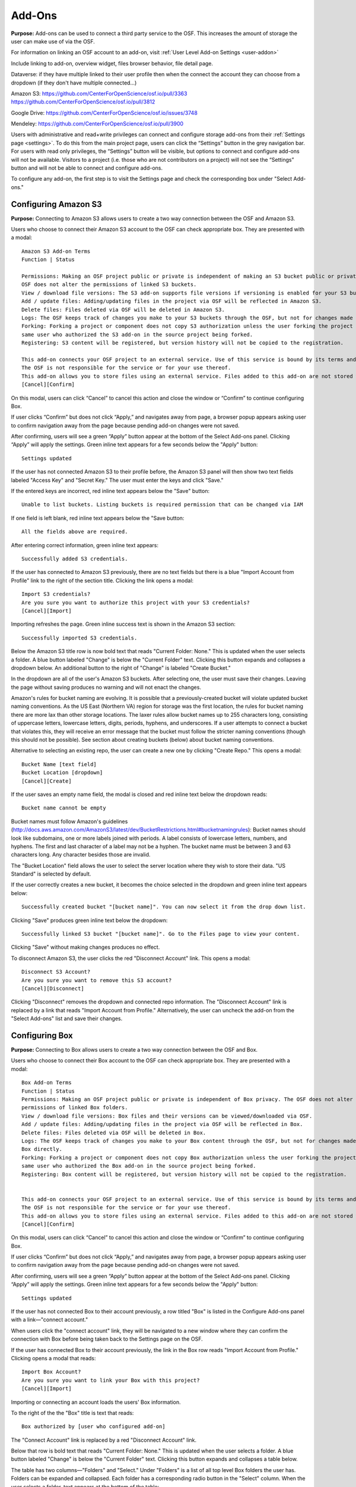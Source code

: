 .. _add-ons:

Add-Ons
==========
**Purpose:** Add-ons can be used to connect a third party service to the OSF. This increases the amount of storage the user
can make use of via the OSF.

For information on linking an OSF account to an add-on, visit :ref:`User Level Add-on Settings <user-addon>`

Include linking to add-on, overview widget, files browser behavior, file detail page.


Dataverse: if they have multiple linked to their user profile then when the connect the account they can choose from a dropdown (if they don't have multiple connected...)


Amazon S3: https://github.com/CenterForOpenScience/osf.io/pull/3363
https://github.com/CenterForOpenScience/osf.io/pull/3812

Google Drive: https://github.com/CenterForOpenScience/osf.io/issues/3748

Mendeley: https://github.com/CenterForOpenScience/osf.io/pull/3900


Users with administrative and read+write privileges can connect and configure storage add-ons from their :ref:`Settings page <settings>`.
To do this from the main project page, users can click the “Settings” button in the grey navigation bar. For users
with read only privileges, the “Settings” button will be visible, but options to connect and configure add-ons will
not be available. Visitors to a project (i.e. those who are not contributors on a project) will not see the “Settings”
button and will not be able to connect and configure add-ons.


To configure any add-on, the first step is to visit the Settings page and check the corresponding box under "Select Add-ons."

.. _s3:

Configuring Amazon S3
*********************
**Purpose:** Connecting to Amazon S3 allows users to create a two way connection between the OSF and Amazon S3.

Users who choose to connect their Amazon S3 account to the OSF can check appropriate box. They are presented with a
modal::

    Amazon S3 Add-on Terms
    Function | Status

    Permissions: Making an OSF project public or private is independent of making an S3 bucket public or private. The
    OSF does not alter the permissions of linked S3 buckets.
    View / download file versions: The S3 add-on supports file versions if versioning is enabled for your S3 buckets.
    Add / update files: Adding/updating files in the project via OSF will be reflected in Amazon S3.
    Delete files: Files deleted via OSF will be deleted in Amazon S3.
    Logs: The OSF keeps track of changes you make to your S3 buckets through the OSF, but not for changes made using S3 directly.
    Forking: Forking a project or component does not copy S3 authorization unless the user forking the project is the
    same user who authorized the S3 add-on in the source project being forked.
    Registering: S3 content will be registered, but version history will not be copied to the registration.

    This add-on connects your OSF project to an external service. Use of this service is bound by its terms and conditions.
    The OSF is not responsible for the service or for your use thereof.
    This add-on allows you to store files using an external service. Files added to this add-on are not stored within the OSF.
    [Cancel][Confirm]

On this modal, users can click “Cancel” to cancel this action and close the window or “Confirm” to continue configuring Box.

If user clicks “Confirm” but does not click “Apply,” and navigates away from page, a browser popup appears asking user to
confirm navigation away from the page because pending add-on changes were not saved.

After confirming, users will see a green “Apply” button appear at the bottom of the Select Add-ons panel. Clicking “Apply”
will apply the settings. Green inline text appears for a few seconds below the "Apply" button::

    Settings updated

If the user has not connected Amazon S3 to their profile before, the Amazon S3 panel will then show two text fields
labeled "Access Key" and "Secret Key." The user must enter the keys and click "Save."

If the entered keys are incorrect, red inline text appears below the "Save" button::

    Unable to list buckets. Listing buckets is required permission that can be changed via IAM

If one field is left blank, red inline text appears below the "Save button::

    All the fields above are required.

After entering correct information, green inline text appears::

    Successfully added S3 credentials.

If the user has connected to Amazon S3 previously, there are no text fields but there is a blue "Import Account from Profile"
link to the right of the section title. Clicking the link opens a modal::

    Import S3 credentials?
    Are you sure you want to authorize this project with your S3 credentials?
    [Cancel][Import]

Importing refreshes the page. Green inline success text is shown in the Amazon S3 section::

    Successfully imported S3 credentials.

Below the Amazon S3 title row is now bold text that reads "Current Folder: None." This is updated when the user selects
a folder. A blue button labeled "Change" is below the "Current Folder" text. Clicking this button expands and collapses
a dropdown below. An additional button to the right of "Change" is labeled "Create Bucket."

In the dropdown are all of the user's Amazon S3 buckets. After selecting one, the user must save their changes. Leaving the page without
saving produces no warning and will not enact the changes.

Amazon's rules for bucket naming are evolving. It is possible that a previously-created bucket will violate updated bucket naming conventions. As the US East (Northern VA) region for storage was the first location, the rules for bucket naming there are more lax than other storage locations. The laxer rules allow bucket names up to 255 characters long, consisting of uppercase letters, lowercase letters, digits, periods, hyphens, and underscores. If a user attempts to connect a bucket that violates this, they will receive an error message that the bucket must follow the stricter naming conventions (though this should not be possible). See section about creating buckets (below) about bucket naming conventions.

Alternative to selecting an existing repo, the user can create a new one by clicking "Create Repo." This opens a modal::

    Bucket Name [text field]
    Bucket Location [dropdown]
    [Cancel][Create]

If the user saves an empty name field, the modal is closed and red inline text below the dropdown reads::

    Bucket name cannot be empty

Bucket names must follow Amazon's guidelines (http://docs.aws.amazon.com/AmazonS3/latest/dev/BucketRestrictions.html#bucketnamingrules): Bucket names should look like subdomains, one or more labels joined with periods. A label consists of lowercase letters, numbers, and hyphens. The first and last character of a label may not be a hyphen. The bucket name must be between 3 and 63 characters long. Any character besides those are invalid.    

The "Bucket Location" field allows the user to select the server location where they wish to store their data. "US
Standard" is selected by default.

If the user correctly creates a new bucket, it becomes the choice selected in the dropdown and green inline text appears below::

    Successfully created bucket "[bucket name]". You can now select it from the drop down list.

Clicking "Save" produces green inline text below the dropdown::

    Successfully linked S3 bucket "[bucket name]". Go to the Files page to view your content.

Clicking "Save" without making changes produces no effect.

To disconnect Amazon S3, the user clicks the red "Disconnect Account" link. This opens a modal::

    Disconnect S3 Account?
    Are you sure you want to remove this S3 account?
    [Cancel][Disconnect]

Clicking "Disconnect" removes the dropdown and connected repo information. The "Disconnect Account" link is replaced by a link
that reads "Import Account from Profile." Alternatively, the user can uncheck the add-on from the "Select Add-ons" list and save their
changes.


.. _box:

Configuring Box
***************
**Purpose:** Connecting to Box allows users to create a two way connection between the OSF and Box.

Users who choose to connect their Box account to the OSF can check appropriate box. They are presented with a
modal::

    Box Add-on Terms
    Function | Status
    Permissions: Making an OSF project public or private is independent of Box privacy. The OSF does not alter the
    permissions of linked Box folders.
    View / download file versions: Box files and their versions can be viewed/downloaded via OSF.
    Add / update files: Adding/updating files in the project via OSF will be reflected in Box.
    Delete files: Files deleted via OSF will be deleted in Box.
    Logs: The OSF keeps track of changes you make to your Box content through the OSF, but not for changes made using
    Box directly.
    Forking: Forking a project or component does not copy Box authorization unless the user forking the project is the
    same user who authorized the Box add-on in the source project being forked.
    Registering: Box content will be registered, but version history will not be copied to the registration.


    This add-on connects your OSF project to an external service. Use of this service is bound by its terms and conditions.
    The OSF is not responsible for the service or for your use thereof.
    This add-on allows you to store files using an external service. Files added to this add-on are not stored within the OSF.
    [Cancel][Confirm]

On this modal, users can click “Cancel” to cancel this action and close the window or “Confirm” to continue configuring Box.

If user clicks “Confirm” but does not click “Apply,” and navigates away from page, a browser popup appears asking user to
confirm navigation away from the page because pending add-on changes were not saved.

After confirming, users will see a green “Apply” button appear at the bottom of the Select Add-ons panel. Clicking “Apply”
will apply the settings. Green inline text appears for a few seconds below the "Apply" button::

    Settings updated

If the user has not connected Box to their account previously, a row titled "Box" is listed in the
Configure Add-ons panel with a link—"connect account."

When users click the "connect account" link, they will be navigated to a new window where they can confirm the
connection with Box before being taken back to the Settings page on the OSF.

If the user has connected Box to their account previously, the link in the Box row reads "Import Account from Profile."
Clicking opens a modal that reads::

    Import Box Account?
    Are you sure you want to link your Box with this project?
    [Cancel][Import]

Importing or connecting an account loads the users' Box information.

To the right of the the "Box" title is text that reads::

    Box authorized by [user who configured add-on]

The "Connect Account" link is replaced by a red "Disconnect Account" link.

Below that row is bold text that reads "Current Folder: None." This is updated when the user selects a folder. A blue button labeled
"Change" is below the "Current Folder" text. Clicking this button expands and collapses a table below.

The table has two columns—"Folders" and "Select." Under "Folders" is a list of all top level Box folders the user has.
Folders can be expanded and collapsed. Each folder has a corresponding radio button in the "Select" column. When the user
selects a folder, text appears at the bottom of the table::

    Connect [folder title]?

Two buttons, "Cancel" and "Save" appear below the table. Cancelling removes the two buttons and confirmatory text but the folder
is still selected.

Clicking "Save" updates the "Current Folder" text and green inline text appears below the table, replacing the buttons::

    Successfully linked "[folder title]". Go to the Files page to view your content.

To disconnect Box, the user clicks the red "Disconnect Account" link. This opens a modal::

    Disconnect Box Account?
    Are you sure you want to remove this Box account?
    [Cancel][Disconnect]

Clicking "Disconnect" removes the table and connected folder information. The "Disconnect Account" link is replaced by a link
that reads "Import Account from Profile." Alternatively, the user can uncheck the add-on from the "Select Add-ons" list and save their
changes.

.. _dataverse:

Configuring Dataverse
*********************
**Purpose:** Connecting to Dataverse allows users to create a two way connection between the OSF and Dataverse.

Users who choose to connect their Dataverse account to the OSF can check appropriate box. They are presented with a
modal::

    Dataverse Add-on Terms
    Function | Status
    Permissions: Making an OSF project public or private is independent of making a Dataverse study public or private. The OSF allows you to release the latest draft version of a Dataverse dataset.
    View / download file versions: Files from the latest release of the selected Dataverse study can be viewed/downloaded. OSF users with write permissions can view/download draft files as well.
    Add / update files: Adding/updating files in the project via OSF will be reflected in Dataverse.
    Delete files: Files deleted via OSF will be deleted in Dataverse.
    Logs: The OSF keeps track of changes you make to your Dataverse studies through the OSF, but not for changes made using Dataverse directly.
    Forking: Forking a project or component does not copy Dataverse authorization unless the user forking the project is the same user who authorized the Dataverse add-on in the source project being forked.
    Registering: Dataverse content will be registered, but version history will not be copied to the registration.

    This add-on connects your OSF project to an external service. Use of this service is bound by its terms and conditions.
    The OSF is not responsible for the service or for your use thereof.
    This add-on allows you to store files using an external service. Files added to this add-on are not stored within the OSF.


On this modal, users can click “Cancel” to cancel this action and close the window or “Confirm” to continue configuring GitHub.

If user clicks “Confirm” but does not click “Apply,” and navigates away from page, a browser popup appears asking user to
confirm navigation away from the page because pending add-on changes were not saved.

After confirming, users will see a green “Apply” button appear at the bottom of the Select Add-ons panel. Clicking “Apply”
will apply the settings. Green inline text appears for a few seconds below the "Apply" button::

    Settings updated

If the user has not connected Dataverse to their account previously, a row titled "Dataverse" is listed in the
Configure Add-ons panel with a link—"connect account."

When users click the "connect account" link, a modal opens::

    Connect a Dataverse Account
    Dataverse repository: [dropdown]
    [Cancel][Save]

The dropdown instructs users to select a Dataverse to connect. The user can make a choice from the dropdown or select "Other."
If the user selects "Other" a text field appears below the dropdown requesting a URL to the Dataverse. After a Dataverse
is indicated, a text field appears on the right for the user to enter their API Token. A link above the text field sends the user
to Dataverse where a Token is provided. The user must copy this and paste it into the field on the OSF. If a user inputs a non-dataverse URL and clicks the "Get from Dataverse" link, the user will receive a 404 error. 

If the user inputs a non-dataverse URL, no API token, and clicks "save," he receives an error, "Please enter a Dataverse host and an API token."

If the user inputs an API token and no URL and clicks, "save," he receives an error, "Please enter a Dataverse host and an API token."

If the user inputs a non-dataverse ULR and characters that are not an API token, he receives an error, "Sorry, but there was a problem connecting to that instance of Dataverse. It is likely that the instance hasn't been upgraded to Dataverse 4.0. If you have any questions or believe this to be an error, please contact support@osf.io."

::todo: bad error handling was fixed for user settings page, but not for project settings page. put in bug ticket. 

If the user has connected Dataverse to their account previously, the link in the Dataverse row reads "Import Account from Profile."
Clicking this link opens a modal::

    Import Dataverse Access Token?
    Are you sure you want to authorize this project with your Dataverse access token?
    [Cancel][Import]

Importing or connecting an account loads the users' Dataverse information.

To the right of the the "Dataverse" title is text that reads::

    Dataverse authorized by [user who configured add-on]

The "Connect Account" link is replaced by a red "Disconnect Account" link.

Below that row is bold text that reads::

    Dataverse Repository: [connected Dataverse]

Below that is bold text that reads::
    Current Repo: None

Below this text are two dropdowns. The left dropdown ias labeled "Dataverse:" and the right "Dataset." The top choice from each
dropwdown is automatically selected.

In each dropdown are all of the user's Dataverses and Datasets belonging to the selected Dataverse. After selecting one,
the user must save their changes. Leaving the page without saving produces no warning and will not enact the changes.

Saving a change updates the "Current Dataset" field to read::

    Current Dataset: [Dataset] on [Dataverse]

Green inline text appears below the dropdowns after saving a change::

    Successfully linked dataset '[Dataset]'. Go to the Files page to view your content.

To disconnect Dataverse, the user clicks the red "Disconnect Account" link. This opens a modal::

    Disconnect Dataverse Account?
    Are you sure you want to remove this Dataverse account?
    [Cancel][Disconnect]

Clicking "Disconnect" removes the table and connected folder information. The "Disconnect Account" link is replaced by a link
that reads "Import Account from Profile." Alternatively, the user can uncheck the add-on from the "Select Add-ons" list and save their
changes.

.. _dropbox:

Configuring Dropbox
*******************
**Purpose:** Connecting to Dropbox allows users to create a two way connection between the OSF and Dropbox.

Users who choose to connect their Dropbox account to the OSF can check appropriate box. They are presented with a
modal::

    Google Drive Add-on Terms
    Function | Status
    Permissions: Making an OSF project public or private is independent of Dropbox privacy. The OSF does not alter the permissions of linked Dropbox folders.
    View / download file versions: Dropbox files and their versions can be viewed/downloaded via OSF.
    Add / update files: Adding/updating files in the project via OSF will be reflected in Dropbox.
    Delete files: Files deleted via OSF will be deleted in Dropbox.
    Logs: OSF keeps track of changes you make to your Dropbox content through OSF, but not for changes made using Dropbox directly.
    Forking: Forking a project or component does not copy Dropbox authorization unless the user forking the project is the same user who authorized the Dropbox add-on in the source project being forked.
    Registering: Dropbox content will be registered, but version history will not be copied to the registration.

    This add-on connects your OSF project to an external service. Use of this service is bound by its terms and conditions. The OSF is not responsible for the service or for your use thereof.
    This add-on allows you to store files using an external service. Files added to this add-on are not stored within the OSF.
    [Cancel][Confirm]

On this modal, users can click “Cancel” to cancel this action and close the window or “Confirm” to continue configuring Dropbox.

If user clicks “Confirm” but does not click “Apply,” and navigates away from page, a browser popup appears asking user to
confirm navigation away from the page because pending add-on changes were not saved.

After confirming, users will see a green “Apply” button appear at the bottom of the Select Add-ons panel. Clicking “Apply”
will apply the settings. Green inline text appears for a few seconds below the "Apply" button:

    Settings updated

If the user has not connected Dropbox to their account previously, a row titled "Dropbox" is listed in the
Configure Add-ons panel with a link—"connect account."

When users click the "connect account" link, they will be navigated to a new window where they can “Allow” the connecting
of Dropbox and the OSF. Upon clicking “Allow,” users are then taken back to the Settings page on the OSF.

If the user has connected Dropbox to their account previously, the link in the Dropbox row reads "Import Account from Profile."
Clicking opens a modal that reads::

    Import Dropbox Account?
    Are you sure you want to link your Dropbox account with this project?
    [Cancel][Import]

Importing or connecting an account loads the users' Dropbox information.

To the right of the the Dropbox title is text that reads::

    Dropbox authorized by [user who configured add-on]

The "Connect Account" link is replaced by a red "Disconnect Account" link.

Below that row is bold text that reads "Current Folder: None." This is updated when the user selects a folder. A blue button labeled
"Change" is below the "Current Folder" text. Clicking this button expands and collapses a table below.

The table has two columns—"Folders" and "Select." Under "Folders" is a list of all top level Dropbox folders the user has.
Folders can be expanded and collapsed. Each folder has a corresponding radio button in the "Select" column. When the user
selects a folder, text appears at the bottom of the table::

    Connect [folder title]?

Two buttons, "Cancel" and "Save" appear below the table. Cancelling removes the two buttons and confirmatory text but the folder
is still selected.

Clicking "Save" updates the "Current Folder" text and green inline text appears below the table, replacing the buttons::

    Successfully linked "[folder title]". Go to the Files page to view your content.

To disconnect Dropbox, the user clicks the red "Disconnect Account" link. This opens a modal::

    Disconnect Dropbox Account?
    Are you sure you want to remove this Dropbox account?
    [Cancel][Disconnect]

Clicking "Disconnect" removes the table and connected folder information. The "Disconnect Account" link is replaced by a link
that reads "Import Account from Profile."

If a Dropbox account is connected, only the user who connected the account can change the selected folder. Other Admins can
remove the add-on and connect another.  Alternatively, the user can uncheck the add-on from the "Select Add-ons" list and save their
changes.

.. _figshare:

Configuring figshare
********************
**Purpose:** Connecting to figshare allows users to create a two way connection between the OSF and figshare.

Refer to this `Google Doc <https://docs.google.com/document/d/1T8c69at_0X2WKficbYEV0z7bfM3jNFoWkYtmNmZjVPg/edit#heading=h.f17owbri8qc3>`_ for information on the allowable figshare actions.

Users who choose to connect their figshare account to the OSF can check appropriate box. They are presented with a
modal::

    figshare Add-on Terms
    Function | Status
    Permissions: Making an OSF project public or private is independent of making figshare content public or private. The OSF does not alter the permissions of linked figshare content.
    View / download file versions: figshare content can be viewed and downloaded via OSF provided it is "published" on figshare.
    Add / update files: Files can be added but not updated.
    Delete files: figshare files cannot be deleted via OSF.
    Logs: OSF keeps track of changes you make to your figshare content through OSF, but not for changes made using figshare directly.
    Forking: Forking a project or component does not copy figshare authorization unless the user forking the project is the same user who authorized the figshare add-on in the source project being forked.
    Registering: figshare content will be registered, but version history will not be copied to the registration.

    This add-on connects your OSF project to an external service. Use of this service is bound by its terms and conditions. The OSF is not responsible for the service or for your use thereof.
    This add-on allows you to store files using an external service. Files added to this add-on are not stored within the OSF.
    [Cancel][Confirm]

On this modal, users can click “Cancel” to cancel this action and close the window or “Confirm” to continue configuring figshare.

If user clicks “Confirm” but does not click “Apply,” and navigates away from page, a browser popup appears asking user to
confirm navigation away from the page because pending add-on changes were not saved.

After confirming, users will see a green “Apply” button appear at the bottom of the Select Add-ons panel. Clicking “Apply”
will apply the settings. Green inline text appears for a few seconds below the "Apply" button:

    Settings updated

If the user has not connected figshare to their account previously, a row titled "figshare" is listed in the
Configure Add-ons panel with a link—"connect account."

When users click the "connect account" link, they will be navigated to a new window where they can “Allow” the connecting
of figshare and the OSF. Upon clicking “Allow,” users are then taken back to the Settings page on the OSF.

If the user has connected figshare to their account previously, the link in the figshare row reads "Import Account from Profile."
Clicking opens a modal that reads::

    Import figshare Account?
    Are you sure you want to link your figshare account with this project?
    [Cancel][Import]

Importing or connecting an account loads the users' figshare information.

To the right of the the figshare title is text that reads::

    figshare authorized by [user who configured add-on]

The "Connect Account" link is replaced by a red "Disconnect Account" link.

Below that row is bold text that reads "Current Folder: None." This is updated when the user selects a folder. A blue button labeled
"Change" is below the "Current Folder" text. Clicking this button expands and collapses a table below.

The table has two columns—"Folders" and "Select." Under "Folders" is a list of all top level figshare folders the user has.
Folders can be expanded and collapsed. Each folder has a corresponding radio button in the "Select" column. When the user
selects a folder, text appears at the bottom of the table::

    Connect [folder title]?

Two buttons, "Cancel" and "Save" appear below the table. Cancelling removes the two buttons and confirmatory text but the folder
is still selected.

Clicking "Save" updates the "Current Folder" text and green inline text appears below the table, replacing the buttons::

    Successfully linked "[folder title]". Go to the Files page to view your content.

To disconnect figshare, the user clicks the red "Disconnect Account" link. This opens a modal::

    Disconnect figshare Account?
    Are you sure you want to remove this figshare account?
    [Cancel][Disconnect]

Clicking "Disconnect" removes the table and connected folder information. The "Disconnect Account" link is replaced by a link
that reads "Import Account from Profile."

If a figshare account is connected, only the user who connected the account can change the selected folder. Other Admins can
remove the add-on and connect another.  Alternatively, the user can uncheck the add-on from the "Select Add-ons" list and save their
changes.


.. _github:

Configuring GitHub
******************
**Purpose:** Connecting to GitHub allows users to create a two way connection between the OSF and GitHub.

Users who choose to connect their GitHub account to the OSF can check appropriate box. They are presented with a
modal::

    GitHub Add-on Terms
    Function | Status
    Permissions: Making an OSF project public or private is independent of making a GitHub repo public or private.
    The OSF does not alter the permissions of linked GitHub repos.
    View / download file versions: GitHub files and their versions can be viewed/downloaded via OSF.
    Add / update files: Adding/updating files in the project via OSF will be reflected in GitHub.
    Delete files: Files deleted via OSF will be deleted in GitHub.
    Logs: GitHub dynamically updates OSF logs when files are modified outside the OSF. Changes to GitHub repos made before
    the repo is linked to the OSF will not be reflected in OSF logs.
    Forking: Forking a project or component does not copy Github authorization unless the user forking the project is the
    same user who authorized the Github add-on in the source project being forked.
    Registering: GitHub content will be registered, but version history will not be copied to the registration.

    This add-on connects your OSF project to an external service. Use of this service is bound by its terms and conditions.
    The OSF is not responsible for the service or for your use thereof.
    This add-on allows you to store files using an external service. Files added to this add-on are not stored within the OSF.


On this modal, users can click “Cancel” to cancel this action and close the window or “Confirm” to continue configuring GitHub.

If user clicks “Confirm” but does not click “Apply,” and navigates away from page, a browser popup appears asking user to
confirm navigation away from the page because pending add-on changes were not saved.

After confirming, users will see a green “Apply” button appear at the bottom of the Select Add-ons panel. Clicking “Apply”
will apply the settings. Green inline text appears for a few seconds below the "Apply" button::

    Settings updated

If the user has not connected GitHub to their account previously, a row titled "GitHub" is listed in the
Configure Add-ons panel with a link—"connect account."

When users click the "connect account" link, they will be navigated to a new window where GitHub authenticates the connection.
After authorizing, the user is returned to the OSF.

If the user has connected GitHub to their account previously, the link in the GitHub row reads "Import Account from Profile."

.. _todo: Log lack of confirmation modal as issue.

Importing or connecting an account loads the users' GitHub information.

To the right of the the "GitHub" title is text that reads::

    GitHub authorized by [user who configured add-on]

The "Connect Account" link is replaced by a red "Disconnect Account" link.

Below that row is bold text that reads "Current Repo:" Below this text is a dropdown that shows "------" by default.
To the right of the dropdown is a green button that reads "Create Repo." On the far right of this row is a green "Save" button.

In the dropdown are all of the user's GitHub repos. After selecting one, the user must save their changes. Leaving the page without
saving produces no warning and will not enact the changes.

Alternative to selecting an existing repo, the user can create a new one by clicking "Create Repo." This opens a modal::

    Name your new repo
    [text field]
    [Cancel][Save]

If the user saves an empty name field, the modal is closed and red inline text below the dropdown reads::

    Error: Your repo must have a name

If the user correctly enters a name, it becomes the choice selected in the dropdown.


Clicking "Save" produces green inline text below the dropdown::

    Settings updated

Clicking "Save" without making changes produces no effect.

To disconnect GitHub, the user clicks the red "Disconnect Account" link. This opens a modal::

    Disconnect GitHub Account?
    Are you sure you want to remove this GitHub account?
    [Cancel][Disconnect]

Clicking "Disconnect" removes the dropdown and connected repo information. The "Disconnect Account" link is replaced by a link
that reads "Import Account from Profile." Alternatively, the user can uncheck the add-on from the "Select Add-ons" list and save their
changes.

.. _gitlab:
Configuring GitLab
******************
**Purpose:** Connecting to GitLab allows users to create a two way connection between the OSF and GitLab.

Users who choose to connect their GitLab account to the OSF can check appropriate box. They are presented with a
modal::

  GitLab Add-on Terms
  Function | Status
  Permissions	| Making an OSF project public or private is independent of making a GitLab repo public or private. The OSF does not alter the permissions of linked GitLab repos.
  View / download file versions |	GitLab files and their versions can be viewed/downloaded via OSF.
  Add / update files | Adding/updating files in the project via OSF is not implemented yet.
  Delete files	| Deleting files via OSF is not implemented yet.
  Logs | OSF does not keep track of changes made using Gitlab directly.
  Forking	| Forking a project or component does not copy GitLab authorization unless the user forking the project is the same user who authorized the GitLab add-on in the source project being forked.
  Registering	| GitLab content will be registered, but version history will not be copied to the registration.
  This add-on connects your OSF project to an external service. Use of this service is bound by its terms and conditions. The OSF is not responsible for the service or for your use thereof.
  This add-on allows you to store files using an external service. Files added to this add-on are not stored within the OSF.
  [Cancel][Confirm]
  
On this modal, users can click “Cancel” to cancel this action and close the modal or click “Confirm” to continue configuring GitLab.

If the user clicks **Confirm** the modal closes, and GitLab appears in the "Configure Add-ons" section. If the user does not have GitLab connected in their user Settings, a "Connect Account" link is listed beside GitLab. Clicking this link brings up the following modal::
  
  Connect a GitLab Account
  GitLab Repository 
  [menu]
  [Cancel] [Save]
  
The text inside the menu reads: Select a GitLab repository. Clicking inside this menu shows two options::

  gitlab.com
  Other (Please specify)
  
Clicking **Cancel** closes the modal. Clicking **Save** without choosing a repository causes a red error message to appear below the menu::
  
    Please select a GitLab repository.

Clicking **gitlab.com** causes a second field to apepar on the right side of the modal::
  
    Personal Access Token (Get from GitLab)
    [field]

Clicking **Save** without entering personal access token causes a red error message to appear below the repository menu::
    
    Please enter your Personal Access Token.

Clicking the **Get from GitLab** link takes the user to the GitLab "Sign in" page. 
If the user is already signed in to GitLab, clicking the link takes them to their "Personal Access Tokens" page.

When the user enters their token into the modal and clicks **Save**, the modal closes, and the following one opens::
  
  Import GitLab Account?
  Are you sure you want to link your GitLab account with this project?
  [Cancel][Import]

Clicking **Cancel** closes the modal. Clicking **Import** closes the modal, the page reloads, and the user's GitLab account is imported into the project. A drop-down menu appears with the user's GitLab repositories in the "Configure Add-ons" section::
  
  GitLab authorized by Rebecca Rosenblatt Disconnect Account
  Current Repo:
  [menu] [Save]
  
After choosing a repository from the menu, the user can click **Save**. A green confirmation message appears below the "Configure Add-ons" section::
  
  Settings updated

After importing their account, the user will see a red "Disconnect Account" link to the right of the drop-down section. 

Clicking this link opens a modal::

  Disconnect GitLab Account?
  Are you sure you want to remove this GitLab account?
  [Cancel][Disconnect]

Clicking "Disconnect" removes GitLab and connected GitLab information. The "Disconnect Account" link is replaced by a link
that reads "Import Account from Profile." Alternatively, the user can uncheck the add-on from the "Select Add-ons" list and save their
changes.

The user can change the folder connected to the project. Below the GitLab section below "Configure Add-ons", there is a menu with the available repos with a green "Save" button the the right. To select a new folder, the user clicks inside the repo menu, selects a different folder, then clicks **Save**. A confirmation message appears below the menu::
  
   Settings updated

.. _drive:

Configuring Google Drive
************************
**Purpose:** Connecting to Google Drive allows users to create a two way connection between the OSF and Google Drive.

Users who choose to connect their Google Drive account to the OSF can check appropriate box. They are presented with a
modal::

    Google Drive Add-on Terms
    Function | Status
    Permissions: Making an OSF project public or private is independent of Google Drive privacy. The OSF does not alter the
    permissions of linked Google Drive folders.
    View / download file versions: Google Drive files and their versions can be viewed/downloaded via OSF.
    Add / update files: Adding/updating files in the project via OSF will be reflected in Google Drive.
    Delete files: Files deleted via OSF will be deleted in Google Drive.
    Logs: The OSF keeps track of changes you make to your Google Drive content through the OSF, but not for changes made using
    Google Drive directly.
    Forking: Forking a project or component does not copy Google Drive authorization unless the user forking the project is
    the same user who authorized the Google Drive add-on in the source project being forked.
    Registering: Google Drive content will be registered, but version history will not be copied to the registration.

    This add-on connects your OSF project to an external service. Use of this service is bound by its terms and conditions. The OSF is not responsible for the service or for your use thereof.
    This add-on allows you to store files using an external service. Files added to this add-on are not stored within the OSF.
    [Cancel][Confirm]

On this modal, users can click “Cancel” to cancel this action and close the window or “Confirm” to continue configuring Google Drive.

If user clicks “Confirm” but does not click “Apply,” and navigates away from page, a browser popup appears asking user to
confirm navigation away from the page because pending add-on changes were not saved.

After confirming, users will see a green “Apply” button appear at the bottom of the Select Add-ons panel. Clicking “Apply”
will apply the settings. Green inline text appears for a few seconds below the "Apply" button:

    Settings updated

If the user has not connected Google Drive to their account previously, a row titled "Google Drive" is listed in the
Configure Add-ons panel with a link—"connect account."

When users click the "connect account" link, they will be navigated to a new window where they can “Accept” the terms &
conditions of connecting Google Drive to the OSF. Upon clicking “Accept,” users are then taken back to the Settings
page on the OSF.

If the user has connected Google Drive to their account previously, the link in the Google Drive row reads "Import Account from Profile."
Clicking opens a modal that reads::

    Import Google Drive Account?
    Are you sure you want to link your Google Drive account with this project?
    [Cancel][Import]

Importing or connecting an account loads the users' Google Drive information.

To the right of the the "Google Drive" title is text that reads::

    Google Drive authorized by [user who configured add-on]

The "Connect Account" link is replaced by a red "Disconnect Account" link.

Below that row is bold text that reads "Current Folder: None." This is updated when the user selects a folder. A blue button labeled
"Change" is below the "Current Folder" text. Clicking this button expands and collapses a table below.

The table has two columns—"Folders" and "Select." Under "Folders" is a list of all top level Google Drive folders the user has.
Folders can be expanded and collapsed. Each folder has a corresponding radio button in the "Select" column. When the user
selects a folder, text appears at the bottom of the table::

    Connect [folder title]?

Two buttons, "Cancel" and "Save" appear below the table. Cancelling removes the two buttons and confirmatory text but the folder
is still selected.

Clicking "Save" updates the "Current Folder" text and green inline text appears below the table, replacing the buttons::

    Successfully linked "[folder title]". Go to the Files page to view your content.

To disconnect Google Drive, the user clicks the red "Disconnect Account" link. This opens a modal::

    Disconnect Google Drive Account?
    Are you sure you want to remove this Google Drive account?
    [Cancel][Disconnect]

Clicking "Disconnect" removes the table and connected folder information. The "Disconnect Account" link is replaced by a link
that reads "Import Account from Profile." Alternatively, the user can uncheck the add-on from the "Select Add-ons" list and save their
changes.


.. _onedrive:

Configuring OneDrive
**Purpose**: Connecting to OneDrive allows users to create a two way connection between the OSF and OneDrive.

Users who choose to connect their Mendeley account to the OSF can check the appropriate box. They are presented with a
modal::
  
  OneDrive Add-on Terms
  Function	| Status
  Permissions:	Making an OSF project public or private is independent of OneDrive privacy. The OSF does not alter the permissions of linked OneDrive folders.
  View / download file versions	OneDrive files and their versions can be viewed/downloaded via OSF. OneNote files are unexportable and cannot be downloaded or viewed.
  Add / update files	The OneDrive add-on is read-only.
  Delete files	The OneDrive add-on is read-only.
  Logs	OSF keeps track of changes you make to your OneDrive add-on configuration. It does not track changes to OneDrive content.
  Forking: Forking a project or component does not copy OneDrive authorization unless the user forking the project is the same user who authorized the OneDrive add-on in the source project being forked.
  Registering	OneDrive content will be registered, but version history will not be copied to the registration. OneNote files are unexportable and will not be archived.

  This add-on connects your OSF project to an external service. Use of this service is bound by its terms and conditions. The OSF is not responsible for the service or for your use thereof.
  This add-on allows you to store files using an external service. Files added to this add-on are not stored within the OSF.

On this modal, users can click “Cancel” to cancel this action and close the window or “Confirm” to continue configuring OneDrive.

After confirming, OneDrive will appear in the "Configure Add-ons" section of the page. If the user has never connected OneDrive to their project or account, they will see a blue "Connect Account" link to the right of OneDrive. Clicking **Connect Account** takes the user
to the Microsoft "Sign In" page, where they will need to enter their Microsoft username and password. After entering the login credentials, they will be taken back to their OSF project's "Add-ons" page, where a list of their OneDrive folders will be listed
in the "Configure Add-ons" section, and a red "Disconnect Account" link appears to the right of OneDrive. 

The table has two columns—"Folders" and "Select." Under "Folders" is a list of all top level OneDrive folders the user has. Folders can be expanded and collapsed.
Each folder has a corresponding radio button in the "Select" column. When the use selects a folder, text appears at the bottom of the table::
  
    Connect "[folder name]"?

Two buttons, "Cancel" and "Save" appear below the table. Clicking **Cancel** removes the two buttons, while the folder remains selected.

Clicking **Save** connects the selected folder to the project, and a green inline confirmation message appears below the table, replacing the buttons::

    Successfully linked "[folder title]". Go to the Files page [links to https://osf.io/GUID/files/] to view your content.

To disconnect OneDrive, the user clicks the red "Disconnect Account" link. This opens a modal::
  
  Disconnect Microsoft OneDrive Account?
  Are you sure you want to remove this Microsoft OneDrive account?
  [Cancel][Disconnect]

Clicking **Cancel** keeps OneDrive connected. Clicking **Disconnect** removes the table and connected folder information, and a temporary inline confirmation message appears below OneDrive::
  
    Disconnected Microsoft OneDrive.  
    
The "Disconnect Account" link is replaced by a link that reads "Import Account from Profile." Alternatively, the user can uncheck the add-on from the "Select Add-ons" list and save their
changes.


The user can change the folder connected to the project. In the "OneDrive" section below "Configure Add-ons", there is a blue "Change" button. Clicking **Change** opens a table that displays the OneDrive folders. The table
has two columns "Folders" and "Select". Below "Select" is a column of radio buttons. To change the folder, the users selects a new folder, which causes "Cancel" and "Save" buttons to appear at the bottom of the page. Above
these buttons is a blue message::
  
    Connect "[folder name]"
    
Clicking **Save** changes the folder.


.. _mendeley:

Configuring Mendeley
********************
**Purpose:** Connecting to Mendeley allows users to create a two way connection between the OSF and Mendeley.

Users who choose to connect their Mendeley account to the OSF can check the appropriate box. They are presented with a
modal::

    Mendeley Add-on Terms
    Function | Status
    Permissions: Making an OSF project public or private is independent of making a Mendeley folder public or private.
    The OSF does not alter the permissions of a linked Mendeley folder.
    Forking: Forking a project or component does not copy Mendeley authorization unless the user forking the project is
    the same user who authorized the Mendeley add-on in the source project being forked.
    Registering: Mendeley content will not be registered.

    This add-on connects your OSF project to an external service. Use of this service is bound by its terms and conditions.
    The OSF is not responsible for the service or for your use thereof.
    This add-on allows you to store files using an external service. Files added to this add-on are not stored within the OSF.
    [Cancel][Confirm]

On this modal, users can click “Cancel” to cancel this action and close the window or “Confirm” to continue configuring Box.

If user clicks “Confirm” but does not click “Apply,” and navigates away from page, a browser popup appears asking user to
confirm navigation away from the page because pending add-on changes were not saved.

After confirming, users will see a green “Apply” button appear at the bottom of the Select Add-ons panel. Clicking “Apply”
will apply the settings. Green inline text appears for a few seconds below the "Apply" button::

    Settings updated

If the user has not connected Mendeley to their account previously, a row titled "Mendeley" is listed in the
Configure Add-ons panel with a link—"connect account."

When users click the "connect account" link, they will be navigated to a new window where they can confirm the
connection with Mendeley before being taken back to the Settings page on the OSF. When they return to the OSF a modal appears::

    Import Mendeley access token
    Are you sure you want to link your Mendeley account with this project?
    [Cancel][Import]

If the user has connected Mendeley to their account previously, the link in the Mendeley row reads "Import Account from Profile."
Clicking opens a modal that reads::

    Import Mendeley access token
    Are you sure you want to link your Mendeley account with this project?
    [Cancel][Import]

Importing an account loads the users' Mendeley information.

To the right of the the Mendeley title is text that reads::

    authorized by [user who configured add-on]

The "Connect Account" link is replaced by a red "Disconnect Account" link.

Below that row is bold text that reads "Current Folder: None." This is updated when the user selects a folder. A blue button labeled
"Change" is below the "Current Folder" text. Clicking this button expands and collapses a table below.

The table has two columns—"Folders" and "Select." Under "Folders" is a list of all top level Mendeley folders the user has.
Folders can be expanded and collapsed. Each folder has a corresponding radio button in the "Select" column. When the user
selects a folder, text appears at the bottom of the table::

    Connect [folder title]?

Two buttons, "Cancel" and "Save" appear below the table. Cancelling removes the two buttons and confirmatory text but the folder
is still selected.

Clicking "Save" updates the "Current Folder" text and green inline text appears below the table, replacing the buttons::

    Successfully linked "[folder title]". Go to the Overview page to view your citations.

To disconnect Mendeley, the user clicks the red "Disconnect Account" link. This opens a modal::

    Disconnect Mendeley Account?
    Are you sure you want to remove this Mendeley account?
    [Cancel][Disconnect]

Clicking "Disconnect" removes the table and connected folder information. The "Disconnect Account" link is replaced by a link
that reads "Import Account from Profile." Alternatively, the user can uncheck the add-on from the "Select Add-ons" list and save their
changes.

.. _zotero:

Configuring Zotero
******************
**Purpose:** Connecting to Zotero allows users to create a two way connection between the OSF and Zotero.

Users who choose to connect their v account to the OSF can check appropriate box. They are presented with a
modal::

    Zotero Add-on Terms
    Function | Status
    Permissions: Making an OSF project public or private is independent of making a Zotero folder public or private.
    The OSF does not alter the permissions of a linked Zotero folder.
    Forking: Forking a project or component does not copy Zotero authorization unless the user forking the project is
    the same user who authorized the Zotero add-on in the source project being forked.
    Registering: Zotero content will not be registered.

    This add-on connects your OSF project to an external service. Use of this service is bound by its terms and conditions.
    The OSF is not responsible for the service or for your use thereof.
    This add-on allows you to store files using an external service. Files added to this add-on are not stored within the OSF.
    [Cancel][Confirm]

On this modal, users can click “Cancel” to cancel this action and close the window or “Confirm” to continue configuring Box.

If user clicks “Confirm” but does not click “Apply,” and navigates away from page, a browser popup appears asking user to
confirm navigation away from the page because pending add-on changes were not saved.

After confirming, users will see a green “Apply” button appear at the bottom of the Select Add-ons panel. Clicking “Apply”
will apply the settings. Green inline text appears for a few seconds below the "Apply" button::

    Settings updated

If the user has not connected Zotero to their account previously, a row titled "Zotero" is listed in the
Configure Add-ons panel with a link—"connect account."

When users click the "connect account" link, they will be navigated to a new window where they can confirm the
connection with Zotero before being taken back to the Settings page on the OSF. When they return to the OSF a modal appears::

    Import Zotero access token
    Are you sure you want to link your Zotero account with this project?
    [Cancel][Import]

If the user has connected Zotero to their account previously, the link in the Zotero row reads "Import Account from Profile."
Clicking opens a modal that reads::

    Import Zotero access token
    Are you sure you want to link your Zotero account with this project?
    [Cancel][Import]

Importing an account loads the users' Zotero collections.

To the right of the the Zotero title is text that reads::

    authorized by [user who configured add-on]

The "Connect Account" link is replaced by a red "Disconnect Account" link.

Below that row is bold text that reads "Current Folder: None." This is updated when the user selects a folder. A blue button labeled
"Change" is below the "Current Folder" text. Clicking this button expands and collapses a table below.

The table has two columns—"Folders" and "Select." Under "Folders" is a list of all top level Zotero folders the user has.
Folders can be expanded and collapsed. Each folder has a corresponding radio button in the "Select" column. When the user
selects a folder, text appears at the bottom of the table::

    Connect [folder title]?

Two buttons, "Cancel" and "Save" appear below the table. Cancelling removes the two buttons and confirmatory text but the folder
is still selected.

Clicking "Save" updates the "Current Folder" text and green inline text appears below the table, replacing the buttons::

    Successfully linked "[folder title]". Go to the Overview page to view your citations.

To disconnect Zotero, the user clicks the red "Disconnect Account" link. This opens a modal::

    Disconnect Zotero Account?
    Are you sure you want to remove this Zotero account?
    [Cancel][Disconnect]

Clicking "Disconnect" removes the table and connected folder information. The "Disconnect Account" link is replaced by a link
that reads "Import Account from Profile." Alternatively, the user can uncheck the add-on from the "Select Add-ons" list and save their
changes.

Viewing Amazon S3 Files
***********************
**Purpose:** The file tree and file details pages allow users to view and interact with Amazon S3 files.

Amazon S3 appears in in the file tree as an item in the component to which it has been added. It is on the same level as OSF Storage.
The tree identifies the project::

    Amazon S3: [bucket name]

File names from an Amazon S3 bucket are shown in the file tree on the OSF.

Selecting the Amazon S3 add-on in the file tree shows a "Download as zip" button in the toolbar. Clicking downloads the entire
contents of the bucket as a zip folder.

A "Create Folder" button is also shown when the add-on is selected. The user types a folder name and confirms creation. The folder
is then shown inside the Amazon S3 add-on. Files can be moved into and out of the folder. Folders can be removed by selecting the
folder and clicking "Delete Folder" in the toolbar. A modal opens::

    Delete "folder"?
    This folder and ALL its contents will be deleted. This action is irreversible.
    [Cancel][Delete]

Users with editing permissions can select an Amazon S3 file to rename it. Clicking the "Rename" button that appears in the file
tree's toolbar opens a text box where the new name can be entered and saved.

When a user with editing permissions selects Amazon S3 in the file tree, an “Upload” button appears. Clicking on “Upload”
opens a modal that allows you to select files from within your computer to upload. Admins and read+write contributors
can also drag and drop files onto the Amazon S3 add-on to upload a file.

If a new version of an already existent file is uploaded, the new version will replace the existing one.

If an Amazon S3 file is selected by a user, a "View" button appears in the toolbar. Clicking this button or clicking the file title
brings the user to the details (rendering) page where the file is rendered. No link is provided to view the file on Amazon S3.

On the file's detail page, the image is rendered in the default "view" pane. Users with editing permissions see a "Delete"
button in the top right.

    Delete file?
    Are you sure you want to delete [file name]?
    [Cancel][Delete]

Confirming the deletion brings the user to the file tree page where that file has been removed.

A blue "Download" button is also available on the detail page. Clicking downloads the file.

Text and code files can be edited from the file detail page by users with edit permissions. Clicking "Edit" opens a pane
to the right of the rendered text where the user can revise the contents of the file. Saving updates the contents of the file.
Edits are not rendered in the view of the file on the left. No formatting options are available.

Selecting the "Revisions" button on the detail page opens the revisions pane. Only the most recent version of the Amazon S3 file
is listed. The date of the upload is available, and a download button is shown on the right side of the pane.

Selecting a file from the file tree shows a "Download" button in the toolbar.  No "Download Multiple" button
is ever available, even if multiple Amazon S3 files are selected. Download counts are not available for Amazon S3.

If the user has editing privileges, clicking on an Amazon S3 file in the file tree shows a "Delete" button in the toolbar.
Clicking this button opens a modal::

    Delete "[file title]"?
    This action is irreversible.
    [Cancel][Delete]

If the user selects multiple files, a "Delete Multiple" button appears in the toolbar. Clicking opens a modal::

    Delete "[file title]"?
    This action is irreversible.

    [list of file titles]

    [Cancel][Delete]

After confirming, the files are removed from the OSF and Amazon S3.

Files from other storage add-ons can be moved into Amazon S3 by dragging and dropping. Files from Amazon S3 can be moved
into other add-ons as well.

Viewing OneDrive Files
**********************
**Purpose**: The file tree and file details pages allow users to view and interact with OneDrive files. The connection between OneDrive and the OSF is read-only.

OneDrive appears in in the file tree as a storage provider that is on the same level as OSF Storage::

    OneDrive: "[Folder name]"

File and folder names from the connected OneDrive folder are shown in the file tree on the OSF project.

Selecting OneDrive or a OneDrive subfolder in the file tree shows a "Download as zip" button in the toolbar. Clicking **Download as zip** downloads the entire
contents of the folder as a zip folder.

If a OneDrive file is selected by a user, "Download," "View," and "View on OneDrive" buttons appear in the toolbar. Clicking **Download** downloads the file. Clicking **View** takes the user to "File Detail" page. 
Clicking **View on OneDrive** opens the file in OneDrive where the user can view it. 

On the "File Detail" page, the file is rendered in the default "view" pane. A blue "Download" and "View" button appears in the toolbar, along with a "Revisions" button. 
Clicking **Download** downloads the file. The "View" and "Revisions" buttons are toggled, where "View" is selected by default. Clicking **Revisions** highlights the
button in blue and the "View" button in white, and the revision history for the file replaces the rendered file. The date of the revision is available, and a "Download" button is shown on the right side of the pane.


Files from OneDrive can be dragged annd dropped into other storage providers, but files from other storage providers cannot be added to OneDrive. 

Viewing Box Files
*****************
**Purpose:** The file tree and file details pages allow users to view and interact with Box files.

Box appears in in the file tree as an item in the component to which it has been added. It is on the same level as OSF Storage.
The tree identifies the project::

    Box: [folder name]

File names from the indicated Box folder are shown in the file tree on the OSF.

Selecting the Box add-on in the file tree shows a "Download as zip" button in the toolbar. Clicking downloads the entire
contents of the folder as a zip file.

A "Create Folder" button is also shown when the add-on is selected. The user types a folder name and confirms creation. The folder
is then shown inside the Box add-on. Files can be moved into and out of the folder. Folders can be removed by selecting the
folder and clicking "Delete Folder" in the toolbar. A modal opens::

    Delete "folder"?
    This folder and ALL its contents will be deleted. This action is irreversible.
    [Cancel][Delete]

Users with editing permissions can select a Box file to rename it. Clicking the "Rename" button that appears in the file
tree's toolbar opens a text box where the new name can be entered and saved.

When a user with editing permissions selects Box in the file tree, an “Upload” button appears. Clicking on “Upload”
opens a modal that allows you to select files from within your computer to upload. Admins and read+write contributors
can also drag and drop files onto the Box add-on to upload a file.

If a new version of an already existent file is uploaded, the new version will replace the existing one.

If a Box file is selected by a user, a "View" button appears in the toolbar. Clicking this button or clicking the file title
brings the user to the details (rendering) page where the file is rendered. No link is provided to view the file on Box.

On the file's detail page, the image is rendered in the default "view" pane. Users with editing permissions see a "Delete"
button in the top right.

    Delete file?
    Are you sure you want to delete [file name]?
    [Cancel][Delete]

Confirming the deletion brings the user to the file tree page where that file has been removed.

A blue "Download" button is also available on the detail page. Clicking downloads the file.

Text and code files can be edited from the file detail page by users with edit permissions. Clicking "Edit" opens a pane
to the right of the rendered text where the user can revise the contents of the file. Saving updates the contents of the file.
No formatting options are available.

Selecting the "Revisions" button on the detail page opens the revisions pane. Only the most recent version of the Box file
is listed. The date of the upload is available, and a download button is shown on the right side of the pane.

Selecting a file from the file tree shows a "Download" button in the toolbar.  No "Download Multiple" button
is ever available, even if multiple Box files are selected. Download counts are not available for Box.

If the user has editing privileges, clicking on a Box file in the file tree shows a "Delete" button in the toolbar.
Clicking this button opens a modal::

    Delete "[file title]"?
    This action is irreversible.
    [Cancel][Delete]

If the user selects multiple files, a "Delete Multiple" button appears in the toolbar. Clicking opens a modal::

    Delete "[file title]"?
    This action is irreversible.

    [list of file titles]

    [Cancel][Delete]

After confirming, the files are removed from the OSF and Box.

Files from other storage add-ons can be moved into Box by dragging and dropping. Files from Box can be moved
into other add-ons as well.

Viewing Dataverse Files
***********************
**Purpose:** The file tree and file details pages allow users to view and interact with Dataverse files.

Dataverse appears in in the file tree as an item in the component to which it has been added. It is on the same level as OSF Storage.
The tree identifies the project::

    Dataverse: [Dataset name] (Draft)[Draft]

File names from the indicated Dataset are shown in the file tree on the OSF. By default, the draft Dataset is shown.

Selecting the Dataverse add-on in the file tree shows a dropdown in the toolbar titled "Version:" From the dropdown, the user can
select the published Dataset or the draft Dataset. Changing the selection will show the appropriate Dataset. User will only see the options relevant to the dataset (if there is no draft version, only "published" will display, and vice versa).

When the add-on is selected and the Dataverse and Dataset have not been published, a "Publish" button is shown in the toolbar.
Clicking opens a modal::

    Publish this Dataverse and dataset?
    This dataset cannot be published until [Dataverse title] is published.
    By publishing this Dataverse and dataset, all content will be made available through the Harvard Dataverse
    using their internal privacy settings, regardless of your OSF project settings.
    Do you want to publish this Dataverse AND this dataset?

    [Cancel][Publish Dataverse and dataset]

When the add-on is selected and the Dataverse  has been published but the Dataset has not, a "Publish" button is shown in the toolbar.
Clicking opens a modal::

    Publish this Dataverse and dataset?
    By publishing this dataset, all content will be made available through the Harvard Dataverse using their internal
    privacy settings, regardless of your OSF project settings.
    Are you sure you want to publish this dataset?

    [Cancel][Publish dataset]

Confirming the choice to publish opens another modal::

    Your content has been published.
    [Okay]

When a draft dataset is selected, the "Publish" button is available even if it has been published. If the user clicks "Publish"
for a draft that has been published, the confirmation modal appears. On confirming, another modal appears::

    This dataset version has already been published.
    [Okay]

When a draft dataset from a published Dataverse is selected, the add-on row in the file tree reads::

    Dataverse: [Dataset] (Draft)

When a published dataset from a published Dataverse is selected, the add-on row in the file tree reads::

    Dataverse: [Dataset] (Published)

"Version:" dropdown is available for published Datasets, but no other add-on specific buttons are available in the toolbar.

If the user selects a published file in the file tree, a "Download" button is added to the toolbar. Clicking will download the
file. No "Download Multiple" button is ever available, even if multiple Dataverse files are selected. Download
counts are not available for Dataverse.

No "Upload" is available for published Datasets. Attempting to drag and drop onto a published dataset produces no action.

On the file tree, when a draft Dataset is selected by a contributor with editing privileges, an "Upload" button is
available in the toolbar to the left of the "Publish" button. Clicking opens the file selector. Files can also be
dragged and dropped into the file tree by users with editing privileges.

If a file cannot be uploaded, a red growlbox error shows in the upper right corner::

    Error
    Unable to reach the provider, please try again later. If the problem persists, please contact support@osf.io.

Even if an error was shown, if the user refreshes, the file may be uploaded to the draft Dataverse.

Files from other storage add-ons cannot be moved into Dataverse, nor can any Dataverse files be moved out.

If a new version of an already existent file is uploaded, the versions will not combine. Two identically titled files will be shown;
on refresh, the newer file will have an integer appended to the end to identify it as a subsequent copy.

If the user has editing privileges, clicking on a draft Dataverse file in the file tree shows a "Delete" button in the toolbar.
Clicking this button opens a modal::

    Delete "[file title]"?
    This action is irreversible.
    [Cancel][Delete]

If the user selects multiple draft files, a "Delete Multiple" button appears in the toolbar. Clicking opens a modal::

    Delete "[file title]"?
    This action is irreversible.

    [list of file titles]

    [Cancel][Delete]

After confirming, the files are removed from the OSF and Dataverse.

If any Dataverse file is selected by a user in the file tree, a "View" button appears in the toolbar. Clicking this button or clicking the file title
brings the user to the details (rendering) page where the file is rendered. No link is provided to view the file on Dataverse.

When viewing the detail page of a published file, a red "Delete" button is available in the top right. Clicking this button results
in a red growlbox error::

    Error
    Could not delete file

Draft files can be deleted. Clicking "Delete" opens a confirmation modal::

    Delete file?
    Are you sure you want to delete [file name]?
    [Cancel][Delete]

Confirming the deletion brings the user to the file tree page where that file has been removed.

A blue "Download" button is also available on the detail page. Clicking downloads the file.

The revisions view shows up to two versions: published and draft. The options present depend on if the file has ever been published and
if a draft version has been deleted. Clicking on the draft version shows the draft of the file, clicking on published shows the published version.
The "Delete" and "Download" buttons are available on the detail page for both published and draft files.

From the detail page of a file, the left hand panel displaying the file tree will show the Dataset that the viewed file belongs to—
draft or published. If the user visits a different version by selecting it in the revisions pane, the file tree will update to reflect
the current dataset.

To non-contributors, draft Dataverse files cannot be seen. If a dataset is completely unpublished, this means that the Dataverse add-on
does not appear in the file tree. Published files can be viewed and downloaded.


Viewing Dropbox Files
*********************
**Purpose:** The file tree and file details pages allow users to view and interact with Dropbox files.

Dropbox appears in in the file tree as an item in the component to which it has been added. It is on the same level as OSF Storage.
The tree identifies the project::

    Dropbox: /[folder name]

File names from the indicated Dropbox folder are shown in the file tree on the OSF.

Selecting the Dropbox add-on in the file tree shows a "Download as zip" button in the toolbar. Clicking downloads the entire
contents of the folder as a zip file.

A "Create Folder" button is also shown when the add-on is selected. The user types a folder name and confirms creation. The folder
is then shown inside the Dropbox add-on. Files can be moved into and out of the folder. Folders can be removed by selecting the
folder and clicking "Delete Folder" in the toolbar. A modal opens::

    Delete "folder"?
    This folder and ALL its contents will be deleted. This action is irreversible.
    [Cancel][Delete]

Users with editing permissions can select a Dropbox file to rename it. Clicking the "Rename" button that appears in the file
tree's toolbar opens a text box where the new name can be entered and saved.

When a user with editing permissions selects Dropbox in the file tree, an “Upload” button appears. Clicking on “Upload”
opens a modal that allows you to select files from within your computer to upload. Admins and read+write contributors
can also drag and drop files onto the Box add-on to upload a file.

If a new version of an already existent file is uploaded, the new version will replace the existing one.

If a Dropbox file is selected by a user, a "View" button appears in the toolbar. Clicking this button or clicking the file title
brings the user to the details (rendering) page where the file is rendered. No link is provided to view the file on Dropbox.

On the file's detail page, the image is rendered in the default "view" pane. Users with editing permissions see a "Delete"
button in the top right.

    Delete file?
    Are you sure you want to delete [file name]?
    [Cancel][Delete]

Confirming the deletion brings the user to the file tree page where that file has been removed.

A blue "Download" button is also available on the detail page. Clicking downloads the file.

Text and code files can be edited from the file detail page by users with edit permissions. Clicking "Edit" opens a pane
to the right of the rendered text where the user can revise the contents of the file. Saving updates the contents of the file.
No formatting options are available.

Selecting the "Revisions" button on the detail page opens the revisions pane. Revisions from the last 30 days are available.
The date of upload for each version is shown, and a download button is shown on the right side of the pane.

Selecting a file from the file tree shows a "Download" button in the toolbar.  No "Download Multiple" button
is ever available, even if multiple Dropbox files are selected. Download counts are not available for Dropbox.

If the user has editing privileges, clicking on a Dropbox file in the file tree shows a "Delete" button in the toolbar.
Clicking this button opens a modal::

    Delete "[file title]"?
    This action is irreversible.
    [Cancel][Delete]

If the user selects multiple files, a "Delete Multiple" button appears in the toolbar. Clicking opens a modal::

    Delete "[file title]"?
    This action is irreversible.

    [list of file titles]

    [Cancel][Delete]

After confirming, the files are removed from the OSF and Dropbox.

Files from other storage add-ons can be moved into Dropbox by dragging and dropping. Files from Dropbox can be moved
into other add-ons as well.

From the :ref:`project overview <overview>` a Dataverse panel is visible below the file tree. The panel displays four
fields: Dataset, Global ID, Dataverse, and Citation. The titles and DOI assigned by Dataverse are available in the appropriate fields.
The citation generated by Dataverse is available in the Citation field. The DOI ("Global ID") and Dataverse fields
link to the dataset on the Dataverse website.


Viewing figshare Files
**********************
**Purpose:** The file tree and file details pages allow users to view and interact with figshare files.

Refer to this `Google Doc <https://docs.google.com/document/d/1T8c69at_0X2WKficbYEV0z7bfM3jNFoWkYtmNmZjVPg/edit#heading=h.f17owbri8qc3>`_ for more information on allowabel figshare actions

figshare appears in in the file tree as an item in the component to which it has been added. It is on the same level as OSF Storage.
The tree identifies the project::

    figshare: [project title]

File names from a figshare project are shown in the file tree on the OSF—not the names assigned to them on figshare. Names of
both published, public files and private, draft files are shown in the tree. figshare files cannot be renamed. Folders cannot
be created within the figshare add-on.

If an OSF project is private and figshare is connected, a nondismissable blue alert is visible at the top of each page, regardless
of the privacy of the figshare files::

    Warning: This OSF component is private but figshare project 5022 may contain some public files or filesets.

If the OSF project is public, no alert is shown, regardless of the privacy of the figshare files. The titles of all figshare files are shown
in public projects.

If a figshare project is deleted from the figshare website, it no longer appears in the file tree, but is still visible as the
selected project on the project settings page.

When a user with admin or read+write permissions selects figshare in the file tree a “Upload” button appears. Clicking on “Upload”
opens a modal that allows you to select files from within your computer to upload. Admins and read+write contributors
can also drag and drop files onto the figshare add-on to upload a file. Uploading a file adds it to that
project on figshare as a draft.

If a new version of an already existent file is uploaded, two files with the exact same name will
appear in the add-on folder—they are not combined. Both these files will also appear in Figshare.

If a figshare file is selected by a user, a "View" button appears in the toolbar. Clicking this button or clicking the file title
brings the user to the details (rendering) page. Draft figshare files cannot be rendered. If the user clicks to render
a draft figshare file, in place of the rendered image is a blue alert::

    The file "[file name]" is still a draft on figshare.
    To view it on the OSF publish it on figshare.

No link is provided to view the file on figshare.

Public, published files on figshare are rendered on the OSF. Above the rendering is a link that reads::

    View this file on figshare.

Clicking this link sends the user to the figshare website.

When on the details page of a draft figshare file, no Download" button available. Users with editing permissions see a "Delete"
button on the details page of a draft file; clicking opens a confirmation modal::

    Delete file?
    Are you sure you want to delete [file name]?
    [Cancel][Delete]

Confirming the deletion brings the user to the file tree page where that file has been removed.

Public, published files cannot be deleted from the details page. A "Download" button is available.

If the user has editing privileges, clicking on a draft figshare file in the file tree shows a "Delete" button in the toolbar.
Clicking this button opens a modal::

    Delete "[file title]"?
    This action is irreversible.
    [Cancel][Delete]

If the user selects multiple draft files, a "Delete Multiple" button appears in the toolbar. Clicking opens a modal::

    Delete "[file title]"?
    This action is irreversible.

    [list of file titles]

    [Cancel][Delete]

After confirming, the files are removed from the OSF and figshare.

If the file is published, no "Delete" button is ever available from the file tree page. Two additional buttons
do show instead: "Download" and "View on figshare." Clicking "Download" will download a copy of the file.
Download counts are not available for figshare files. Clicking "View on figshare" will send the user to figshare
in that same browser window.

If multiple published files are selected, a "Download Multiple" button is available.

The user cannot select multiple published and draft files at once.

If the user attempts to move a draft file from figshare to OSF Storage, a red dismissable growlbox alert message will appear saying::

	Copy failed
	Cannot download private files.

The user receives an email as well::

    Hello,

    An error has occurred, and the file from [prject title] on The Open Science Framework was not successfully copied. Please
    log in and try this action again. If the problem persists, please email support@osf.io.

    The Open Science Framework Robot

Public, published figshare files can be copied to OSF storage. A copy of the file will be available in the figshare add-on and
the OSF Storage folders.

Files from other storage add-ons can be moved into figshare. These files are moved—not copied.

If the user moves a file with multiple versions into figshare, only the current version will be saved. All other versions will be lost.
Visiting the "revisions" view on a file's detail page shows a yellow alert in the revisions panel::

    figshare does not support file revisions.


Viewing GitHub Files
********************
**Purpose:** The file tree and file details pages allow users to view and interact with GitHub files.

GitHub appears in in the file tree as an item in the component to which it has been added. It is on the same level as OSF Storage.
The tree identifies the project::

    GitHub: [repo name] (branch)

File names from the indicated GitHub repo are shown in the file tree on the OSF.

Selecting the GitHub repo shows an "Open" button in the toolbar. Clicking sends the user to the GitHub website where the repo's
contents are shown.

A "Download" button appears when any user selects the GitHub repo. Clicking downloads the contents of the repo as a zip file.

A "Create Folder" button is shown when the add-on is selected by a user with editing permission. The user types a
folder name and confirms creation. The folder is then shown inside the GitHub add-on. Files can be moved into and out
of the folder. If moving a file fails, a red growlbox alert appears::

    Move failed.
    Please refresh the page or contact support@cos.io if the problem persists.

Depending on the error, a different alert may appear::

    Move failed.
    Update is not a fast forward

Even if an error is shown, refreshing the page may show the file has been successfully moved.

Folders cannot be deleted.

If a file from a folder in GitHub is moved elsewhere or a new file is uploaded to a location in GitHub where a file
of the same name exists, a modal appears::

    Replace "[file name]"?
    An item named "[file name]" already exists in this location.
    [Cancel][Keep Both][Replace]

Choosing "Replace" creates a new version of the file. Choosing "Keep Both" adds an integer to the end of the moved file's title
to indicate the difference.

When a user with editing permissions selects GitHub in the file tree, an “Upload” button appears. Clicking on “Upload”
opens a modal that allows you to select files from within your computer to upload. Admins and read+write contributors
can also drag and drop files onto the GitHub add-on to upload a file. If a new version of an already existent file is
uploaded, the new version will replace the existing one.

Selecting the GitHub add-on also shows a "Branch:" dropdown. The dropdown lists all existing branches of the repo. It is visible
even if only one branch is available.

Selecting a file from the file tree shows a "Download" button in the toolbar.  No "Download Multiple" button
is ever available, even if multiple GitHub files are selected. Download counts are not available for GitHub.

If the user has editing privileges, clicking on a GitHub file in the file tree shows a "Delete" button in the toolbar.
Clicking this button opens a modal::

    Delete "[file title]"
    This action is irreversible.
    [Cancel][Delete]

After confirming, the file is removed from the OSF and GitHub.

Files from other storage add-ons cannot be moved into GitHub. Files from GitHub can be copied into other add-ons by dragging
and dropping, however.

Users with editing permissions can select a GitHub file to rename it. Clicking the "Rename" button that appears in the file
tree's toolbar opens a text box where the new name can be entered and saved.

If the connected repo is public, any user can select a file and see the "View on GitHub" button in the toolbar. Clicking
sends the user to the GitHub website where the file is displayed. If the repo is private, neither contributors nor visitors
see this button.

If a GitHub file is selected by a user, a "View" button appears in the toolbar. Clicking this button or clicking the file title
brings the user to the details (rendering) page where the file is rendered. No link is provided to view the file on GitHub. The file detail page will show the branch on the left hand file navigation bar. 

No actions can be performed if the user selects multiple files.

On the file's detail page, the image is rendered in the default "view" pane. Users with editing permissions see a "Delete"
button in the top right.

    Delete file?
    Are you sure you want to delete [file name]?
    [Cancel][Delete]

Confirming the deletion brings the user to the file tree page where that file has been removed.

A blue "Download" button is also available on the detail page. Clicking downloads the file.

Text and code files can be edited from the file detail page by users with edit permissions. Clicking "Edit" opens a pane
to the right of the rendered text where the user can revise the contents of the file. Saving updates the contents of the file.
No formatting options are available.

Selecting the "Revisions" button on the detail page opens the revisions pane. All commited versions of the file are listed.
The version ID, the date of the commit, and the user name of the editor is available. A download button is shown on the
right side of the pane.

All changes to GitHub via the OSF are logged as individual commits.

If a private repo is connected to a private project that is then made public, a warning appears in the confirmation modal
for making the project public::

    This component is connected to a private GitHub repository. Users (other than contributors) will not be able to see
    the contents of this repo unless it is made public on GitHub.

When the user confirms, contributors see a non-dismissable blue alert at the top of the page::

    Warning: This OSF component is public, but the GitHub repo [repo name] is private. Users can
    view the contents of this private GitHub repository through this public project.

If the GitHub repo connected is public, but the OSF project is private, a blue non-dismissable alert is visible at the top
of the page for all contributors::

    Warning: This OSF component is private, but the GitHub repo [repo name] is public. The files in this GitHub repo can
    be viewed on GitHub here.
    
    
GitLab
******
**Purpose**: The file tree and file details pages allow users to view and interact with GitLab files. The connection with GitLab is read-only.

GitLab appears in in the file tree as a storage provider. It is on the same level as OSF Storage::

    GitLab: [repo name] / (branch)

File names from the connected GitLab repo are shown in the file tree on the OSF.

Selecting the GitLab repo shows "Branch" menu, a "Download" button, and an "Open" button in the toolbar. The user can click inside the "Branch" menu
to select a branch from the repo. Clicking **Download** downloads the connected folder as a zip. Clicking **Open** opens the repo in GitLab.

The "Download" and "View" buttons appear when any user selects a GitLab file. Clicking **Download** downloads the contents of the repo as a zip file. Clicking **View** opens the file in the "File Details" page.
No link is provided to view the file on GitLab. 

Files from other storage add-ons cannot be moved into GitHub. Files from GitHub can be copied into other add-ons by dragging
and dropping, however.

If the project is public, but the connected repo is private, a blue banner appears at the top of the "File Details" page::
  
    Warning: This OSF project is public, but the GitLab repo beccarosenblatt / Data is private. Users can view the contents of this private GitLab repository through this public project.
  
On the "File Detail" page, the file is rendered in the default "view" pane. A blue "Download" and "View" button appears in the toolbar, along with a "Revisions" button. 
Clicking **Download** downloads the file. The "View" and "Revisions" buttons are toggled, where "View" is selected by default. Clicking **Revisions** highlights the
button in blue and the "View" button in white, and the revision history for the file replaces the rendered file. The date of the revision is available, and a "Download" button is shown on the right side of the pane.

If the project is public, a "Share" button will also be available in the toolbar. The "Share" tab provides a URL and a button to copy the URL to the user's clipboard. Below the URL field
are Twitter, Facebook, LinkedIn, and email buttons to share the URL on social media. The "Embed" tab provides two entries::
  
    Dynamically Render iFrame with JavaScript (with the associated javascript in a box below)
    
    Direct iFrame with Fixed Height and Width (with the assocated HTML in a box below)

If the GitLab repo connected is public, but the OSF project is private, a blue non-dismissable banner is visible at the top
of the page for all contributors::

    Warning: This OSF project is private, but the GitLab repo beccarosenblatt / Project_1 is public. The files in this GitLab
    repo can be viewed on GitLab here [links to the GitLab repo on GitLab].
    

    
    
    
    

Viewing Google Drive Files
**************************
**Purpose:** The file tree and file details pages allow users to view and interact with Google Drive files.

Google Drive appears in in the file tree as an item in the component to which it has been added. It is on the same level as OSF Storage.
The tree identifies the project::

    Google Drive: [folder name]

File names from the indicated Google Drive repo are shown in the file tree on the OSF.

A "Download as zip" button appears when any user selects the Google Drive add-on. Clicking downloads the contents of the folder as a zip file.

A "Create Folder" button is shown when the add-on is selected by a user with editing permission. The user types a
folder name and confirms creation. The folder is then shown inside the Google Drive add-on. Files can be moved into and out
of the folder. To delete a folder, users with editing permissions must select the folder and click on the "Delete Folder" button in the toolbar.
A modal opens::

    Delete "[folder]"?
    This folder and ALL its contents will be deleted. This action is irreversible.
    [Cancel][Delete]

When a user with editing permissions selects GitHub in the file tree, an “Upload” button appears. Clicking on “Upload”
opens a modal that allows you to select files from within your computer to upload. Admins and read+write contributors
can also drag and drop files onto the Google Drive add-on to upload a file. If a new version of an already existent file is
uploaded, the new version will replace the existing one.

Selecting a file from the file tree shows a "Download" button in the toolbar.  No "Download Multiple" button
is ever available, even if multiple Google Drive files are selected. Download counts are not available for Google Drive.

If the user has editing privileges, clicking on a Google Drive file in the file tree shows a "Delete" button in the toolbar.
Clicking this button opens a modal::

    Delete "[file title]"
    This action is irreversible.
    [Cancel][Delete]

If the user selects multiple files, a "Delete Multiple" button is shown in the toolbar. Clicking opens a confirmation modal::

    Delete "[file title]"?
    This action is irreversible.
    [list of file titles]
    [Cancel][Delete]

After confirming, the files are removed from the OSF and Google Drive.

Files from other storage add-ons can be dragged and dropped into Google Drive. Google Drive files can also be moved into other
add-ons, though the versions will not be kept (no warning is given).

Users with editing permissions can select a Google Drive file to rename it. Clicking the "Rename" button that appears in the file
tree's toolbar opens a text box where the new name can be entered and saved.

Any user can select a file and see the "View on Google Drive" button in the toolbar. Clicking
sends the user to the Google Drive website where the file is displayed.

If a Google Drive file is selected by a user, a "View" button appears in the toolbar. Clicking this button or clicking the file title
brings the user to the details (rendering) page where the file is rendered.

On the file's detail page, the file is rendered in the default "view" pane. Users with editing permissions see a "Delete"
button in the top right.

    Delete file?
    Are you sure you want to delete [file name]?
    [Cancel][Delete]

Confirming the deletion brings the user to the file tree page where that file has been removed.

A blue "Download" button is also available on the detail page. Clicking downloads the file.

Text and code files can be edited from the file detail page by users with edit permissions. Clicking "Edit" opens a pane
to the right of the rendered text where the user can revise the contents of the file. Saving updates the contents of the file.
No formatting options are available.

Selecting the "Revisions" button on the detail page opens the revisions pane. All saved versions of the file are listed.
The version ID and the date of the commit are available. A download button is shown on the right side of the pane.



Viewing Mendeley Content
************************
**Purpose:** Users can share their citations associated with a project using Mendeley.

From a project's :ref:`overview page <overview>`, Mendeley content can be viewed in a panel below the file tree. The panel is
titled "Mendeley."

At the top of the panel is a dropdown with placeholder text::
    Citation STyle (e.g."APA")

Below this are the citations that the user who connected the add-on has stored in the linked folder. Citations are listed in a table.
Below the "Citation" column is the citation for each resource, formatted according to the style selected in the dropdown.
In the "Actions" column there is a paper icon. Hovering over the icon shows a tooltip that reads "Copy Citation." Clicking the paper icon
copies the citation to the user's clipboard.

Users can change the citation style from the default APA by clicking in the dropdown and beginning to type a citation style. Suggestions
based on the input will appear as items in the dropdown. If the user selects one, the citations in the Citation column are
reformatted accordingly.

Viewing Zotero Content
**********************
**Purpose:** Users can share their citations associated with a project using Zotero.

From a project's :ref:`overview page <overview>`, Zotero content can be viewed in a panel below the file tree. The panel is
titled "Zotero."

At the top of the panel is a dropdown with placeholder text::
    Citation Style (e.g."APA")

Below this are the citations that the user who connected the add-on has stored in the linked folder. Citations are listed in a table.
Below the "Citation" column is the citation for each resource, formatted according to the style selected in the dropdown.
In the "Actions" column there is a paper icon. Hovering over the icon shows a tooltip that reads "Copy Citation." Clicking the paper icon
copies the citation to the user's clipboard.

Users can change the citation style from the default APA by clicking in the dropdown and beginning to type a citation style. Suggestions
based on the input will appear as items in the dropdown. If the user selects one, the citations in the Citation column are
reformatted accordingly.

Viewing OSF Storage Files
*************************
**Purpose**: OSF Storage allows users to store and share files. 

Users can obtain and distribute links for their documents in public projects on the OSF so others can then view the same rendered files. In addition, users are provided two different methods of embedding those documents, one in which the iFrame is dynamically rendered and another which provides the iFrame directly.

If the user is an admin on the project, the following buttons are visible to them in the top right of the "File Details" page::

    Delete
    Share
    Download
    View
    Revisions

To any visitor viewing a file on a public project, only the "Share,""Download," "View," and "Revisions" buttons are visible in the top right of the "File Details" page.

When the user clicks the **Share** button, a popover appears with the following two tabs::
    
    [Share][Embed]

The "Share" tab provides a URL and a button to copy the URL to the user's clipboard. Below the URL field are Twitter, Facebook, LinkedIn, and email buttons to share the URL on social media.

The "Embed" tab provides two entries::
  
    Dynamically Render iFrame with JavaScript (with the associated javascript in a box below)
    
    Direct iFrame with Fixed Height and Width (with the assocated HTML in a box below)
    
When the user clicks the **Download** button, the file is downloaded onto their computer.

The user can toggle the "View" and "Revisions" buttons on and off. The selected button is blue and the unselected button is gray. The "View" button is automatically blue and selected for the user so that the file is displayed in the MFR when the user arrives on the "File Details" page. The "Revisions" button is automatically gray when the user arrives on the page.

When the user clicks the **Revisions** button, the "View" button turns gray and the "Revisions" button turns blue. Clicking the **Revisions** button shows a table of the different versions that the file has gone through (in the order of the most recent version to the oldest). The table format appears as follows::
  
    Version ID | Date | User | Download | MD5 [?]| SHA2 [?]

The "Version ID" column displays the version number (e.g. 1,2,3, etc.).

The "Date" column displays the date when the file version was created.

The "User" column displays the user's name which, when clicked, links to their profile page.

The "Download" column displays the number of times the file version has been downloaded.

The "MD5" column displays the MD5 algorithm and a button that the user can click to save the MD5 to their clipboard. The user can hover over the "?" to bring up a tooltip that explains MD5::
  
    MD5 is an algorithm used to verify data integrity.

The "SHA2" column displays the SHA2 algorithm and a button that the user can click to save the SHA2 to their clipboard. The user can hover over the "?" to bring up a tooltip that explains SHA2::
  
    SHA-2 is a cryptographic hash function designed by the NSA used to verify data integrity.

The user can click the most recent version ID to display the file in the MFR on the "File Details" page. When the user does this, the "View" button is selected and the "Revisions" button is grayed out in the top right of the page. Only the most recent file version can be displayed in the MFR.